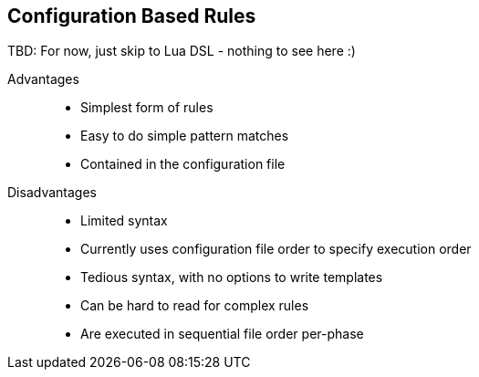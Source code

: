 == Configuration Based Rules

TBD: For now, just skip to Lua DSL - nothing to see here :)

Advantages;;
  * Simplest form of rules
  * Easy to do simple pattern matches
  * Contained in the configuration file

Disadvantages;;
  * Limited syntax
  * Currently uses configuration file order to specify execution order
  * Tedious syntax, with no options to write templates
  * Can be hard to read for complex rules
  * Are executed in sequential file order per-phase
